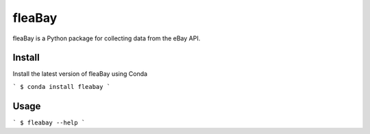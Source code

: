 ====
fleaBay
====

.. image:: https://img.shields.io/travis/CurtLH/fleabay.svg
        :target: https://travis-ci.org/CurtLH/fleabay


fleaBay is a Python package for collecting data from the eBay API.  

----
Install
----

Install the latest version of fleaBay using Conda

```
$ conda install fleabay
```

----
Usage
----

```
$ fleabay --help
```
